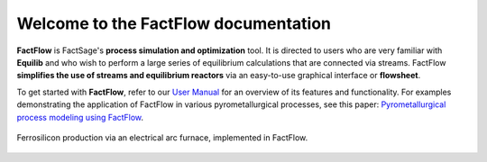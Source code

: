 Welcome to the FactFlow documentation
===================================

**FactFlow** is FactSage's **process simulation and optimization** tool. It is directed to users who are very familiar with **Equilib** and who wish to perform a large series of equilibrium calculations that are connected via streams. FactFlow **simplifies the use of streams and equilibrium reactors** via an easy-to-use graphical interface or **flowsheet**. 

To get started with **FactFlow**, refer to our `User Manual <https://factsage.com/factflow/docs/FactFlow_Manual.pdf>`_ for an overview of its features and functionality. For examples demonstrating the application of FactFlow in various pyrometallurgical processes, see this paper: `Pyrometallurgical process modeling using FactFlow <https://doi.org/10.1016/j.calphad.2024.102772>`_.

.. figure:: Ferrosilicon_Updated.png
   :alt: FactFlow
   :align: center

   Ferrosilicon production via an electrical arc furnace, implemented in FactFlow.
